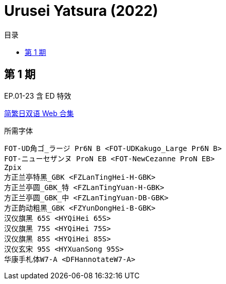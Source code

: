 :toc:
:toc-title: 目录
:toclevels: 3

:dl_link: https://github.com/Nekomoekissaten-SUB/Nekomoekissaten-Storage/releases/download
:tag_chi: subtitle_pkg
:tag_jpn: subtitle_jpn
:tag_big: subtitle_effect
:imagesdir: https://nekomoe.pages.dev/images

:back_to_top_target: top-target
:back_to_top_label: 回到目录
:back_to_top: <<{back_to_top_target},{back_to_top_label}>>

[#{back_to_top_target}]
= Urusei Yatsura (2022)

toc::[]

== 第 1 期

EP.01-23 含 ED 特效

{dl_link}/{tag_chi}/Urusei_Yatsura_2022_Web_JPCH.7z[简繁日双语 Web 合集]

.所需字体
....
FOT-UD角ゴ_ラージ Pr6N B <FOT-UDKakugo_Large Pr6N B>
FOT-ニューセザンヌ ProN EB <FOT-NewCezanne ProN EB>
Zpix
方正兰亭特黑_GBK <FZLanTingHei-H-GBK>
方正兰亭圆_GBK_特 <FZLanTingYuan-H-GBK>
方正兰亭圆_GBK_中 <FZLanTingYuan-DB-GBK>
方正韵动粗黑_GBK <FZYunDongHei-B-GBK>
汉仪旗黑 65S <HYQiHei 65S>
汉仪旗黑 75S <HYQiHei 75S>
汉仪旗黑 85S <HYQiHei 85S>
汉仪玄宋 95S <HYXuanSong 95S>
华康手札体W7-A <DFHannotateW7-A>
....

// {dl_link}/{tag_chi}/Urusei_Yatsura_2022_Effect.7z[一期 ED 特效]

// {back_to_top}
